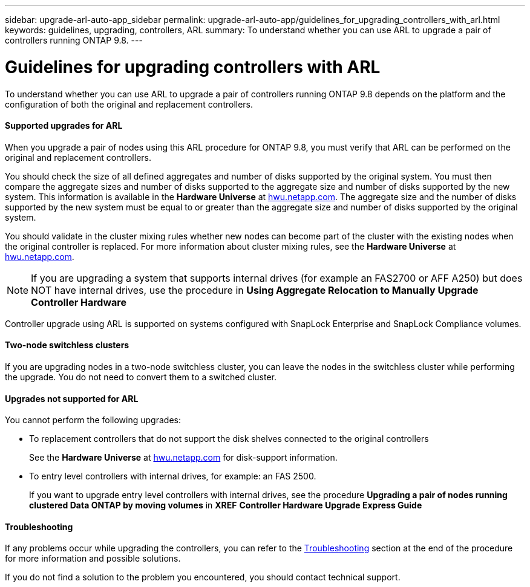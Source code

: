 ---
sidebar: upgrade-arl-auto-app_sidebar
permalink: upgrade-arl-auto-app/guidelines_for_upgrading_controllers_with_arl.html
keywords: guidelines, upgrading, controllers, ARL
summary: To understand whether you can use ARL to upgrade a pair of controllers running ONTAP 9.8.
---

= Guidelines for upgrading controllers with ARL
:hardbreaks:
:nofooter:
:icons: font
:linkattrs:
:imagesdir: ./media/

//
// This file was created with NDAC Version 2.0 (August 17, 2020)
//
// 2020-12-02 14:33:53.712716
//

[.lead]
To understand whether you can use ARL to upgrade a pair of controllers running ONTAP 9.8 depends on the platform and the configuration of both the original and replacement controllers.

==== Supported upgrades for ARL

When you upgrade a pair of nodes using this ARL procedure for ONTAP 9.8, you must verify that ARL can be performed on the original and replacement controllers.

You should check the size of all defined aggregates and number of disks supported by the original system. You must then compare the aggregate sizes and number of disks supported to the aggregate size and number of disks supported by the new system. This information is available in the *Hardware Universe* at link:hwu.netapp.com[hwu.netapp.com]. The aggregate size and the number of disks supported by the new system must be equal to or greater than the aggregate size and number of disks supported by the original system.

You should validate in the cluster mixing rules whether new nodes can become part of the cluster with the existing nodes when the original controller is replaced. For more information about cluster mixing rules, see the *Hardware Universe* at link:hwu.netapp.com[hwu.netapp.com].

[NOTE]
If you are upgrading a system that supports internal drives (for example an FAS2700 or AFF A250) but does NOT have internal drives, use the procedure in *Using Aggregate Relocation to Manually Upgrade Controller Hardware*

Controller upgrade using ARL is supported on systems configured with SnapLock Enterprise and SnapLock Compliance volumes.

==== Two-node switchless clusters

If you are upgrading nodes in a two-node switchless cluster, you can leave the nodes in the switchless cluster while performing the upgrade. You do not need to convert them to a switched cluster.

==== Upgrades not supported for ARL

You cannot perform the following upgrades:

* To replacement controllers that do not support the disk shelves connected to the original controllers
+
See the *Hardware Universe* at link:hwu.netapp.com[hwu.netapp.com] for disk-support information.

* To entry level controllers with internal drives, for example: an FAS 2500.
+
If you want to upgrade entry level controllers with internal drives, see the procedure *Upgrading a pair of nodes running clustered Data ONTAP by moving volumes* in *XREF* *Controller Hardware Upgrade Express Guide*

==== Troubleshooting

If any problems occur while upgrading the controllers, you can refer to the link:arl-auto-app_troubleshooting.html[Troubleshooting] section at the end of the procedure for more information and possible solutions.

If you do not find a solution to the problem you encountered, you should contact technical support.
